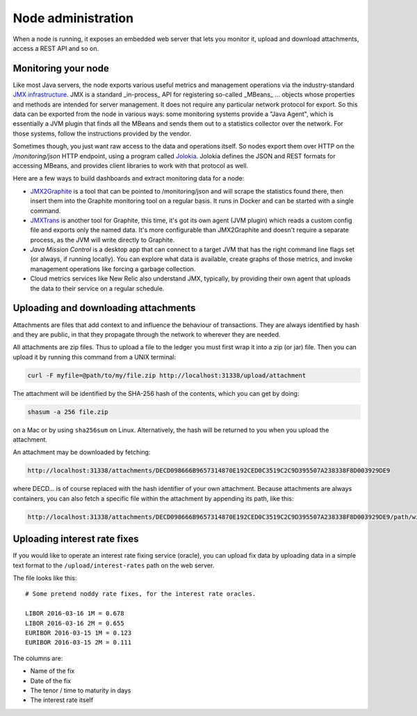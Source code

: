 Node administration
===================

When a node is running, it exposes an embedded web server that lets you monitor it, upload and download attachments,
access a REST API and so on.

Monitoring your node
--------------------

Like most Java servers, the node exports various useful metrics and management operations via the industry-standard
`JMX infrastructure <https://en.wikipedia.org/wiki/Java_Management_Extensions>`_. JMX is a standard _in-process_ API
for registering so-called _MBeans_ ... objects whose properties and methods are intended for server management. It does
not require any particular network protocol for export. So this data can be exported from the node in various ways:
some monitoring systems provide a "Java Agent", which is essentially a JVM plugin that finds all the MBeans and sends
them out to a statistics collector over the network. For those systems, follow the instructions provided by the vendor.

Sometimes though, you just want raw access to the data and operations itself. So nodes export them over HTTP on the
`/monitoring/json` HTTP endpoint, using a program called `Jolokia <https://jolokia.org/>`_. Jolokia defines the JSON
and REST formats for accessing MBeans, and provides client libraries to work with that protocol as well.

Here are a few ways to build dashboards and extract monitoring data for a node:

* `JMX2Graphite <https://github.com/logzio/jmx2graphite>`_ is a tool that can be pointed to /monitoring/json and will
  scrape the statistics found there, then insert them into the Graphite monitoring tool on a regular basis. It runs
  in Docker and can be started with a single command.
* `JMXTrans <https://github.com/jmxtrans/jmxtrans>`_ is another tool for Graphite, this time, it's got its own agent
  (JVM plugin) which reads a custom config file and exports only the named data. It's more configurable than
  JMX2Graphite and doesn't require a separate process, as the JVM will write directly to Graphite.
* *Java Mission Control* is a desktop app that can connect to a target JVM that has the right command line flags set
  (or always, if running locally). You can explore what data is available, create graphs of those metrics, and invoke
  management operations like forcing a garbage collection.
* Cloud metrics services like New Relic also understand JMX, typically, by providing their own agent that uploads the
  data to their service on a regular schedule.

Uploading and downloading attachments
-------------------------------------

Attachments are files that add context to and influence the behaviour of transactions. They are always identified by
hash and they are public, in that they propagate through the network to wherever they are needed.

All attachments are zip files. Thus to upload a file to the ledger you must first wrap it into a zip (or jar) file. Then
you can upload it by running this command from a UNIX terminal:

.. sourcecode:: shell

   curl -F myfile=@path/to/my/file.zip http://localhost:31338/upload/attachment

The attachment will be identified by the SHA-256 hash of the contents, which you can get by doing:

.. sourcecode:: shell

   shasum -a 256 file.zip

on a Mac or by using ``sha256sum`` on Linux. Alternatively, the hash will be returned to you when you upload the
attachment.

An attachment may be downloaded by fetching:

.. sourcecode:: shell

   http://localhost:31338/attachments/DECD098666B9657314870E192CED0C3519C2C9D395507A238338F8D003929DE9

where DECD... is of course replaced with the hash identifier of your own attachment. Because attachments are always
containers, you can also fetch a specific file within the attachment by appending its path, like this:

.. sourcecode:: shell

   http://localhost:31338/attachments/DECD098666B9657314870E192CED0C3519C2C9D395507A238338F8D003929DE9/path/within/zip.txt

Uploading interest rate fixes
-----------------------------

If you would like to operate an interest rate fixing service (oracle), you can upload fix data by uploading data in
a simple text format to the ``/upload/interest-rates`` path on the web server.

The file looks like this::

    # Some pretend noddy rate fixes, for the interest rate oracles.

    LIBOR 2016-03-16 1M = 0.678
    LIBOR 2016-03-16 2M = 0.655
    EURIBOR 2016-03-15 1M = 0.123
    EURIBOR 2016-03-15 2M = 0.111

The columns are:

* Name of the fix
* Date of the fix
* The tenor / time to maturity in days
* The interest rate itself
